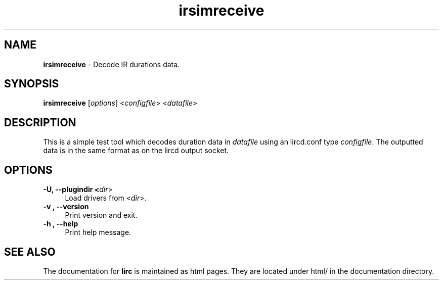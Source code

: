 .TH irsimreceive "1" "Last change: Aug 2015" "irsimreceive @version@" "User Commands"
.SH NAME
.P
\fBirsimreceive\fR - Decode IR durations data.
.SH SYNOPSIS
.P
\fBirsimreceive\fR [\fIoptions\fR]  <\fIconfigfile\fR>  <\fIdatafile\fR>

.SH DESCRIPTION
.P
This is a simple test tool which decodes duration data in \fIdatafile\fR
using an lircd.conf type \fIconfigfile\fR. The outputted data is
in the same format as on the lircd output socket.

.SH OPTIONS
.TP 4
.B -U, --plugindir <\fIdir\fR>
Load drivers from <\fIdir\fR>.

.TP 4
.B -v , --version
Print version and exit.

.TP 4
.B -h , --help
Print help message.

.SH "SEE ALSO"
.P
The documentation for \fBlirc\fR
is maintained as html pages. They are located under html/ in the
documentation directory.
